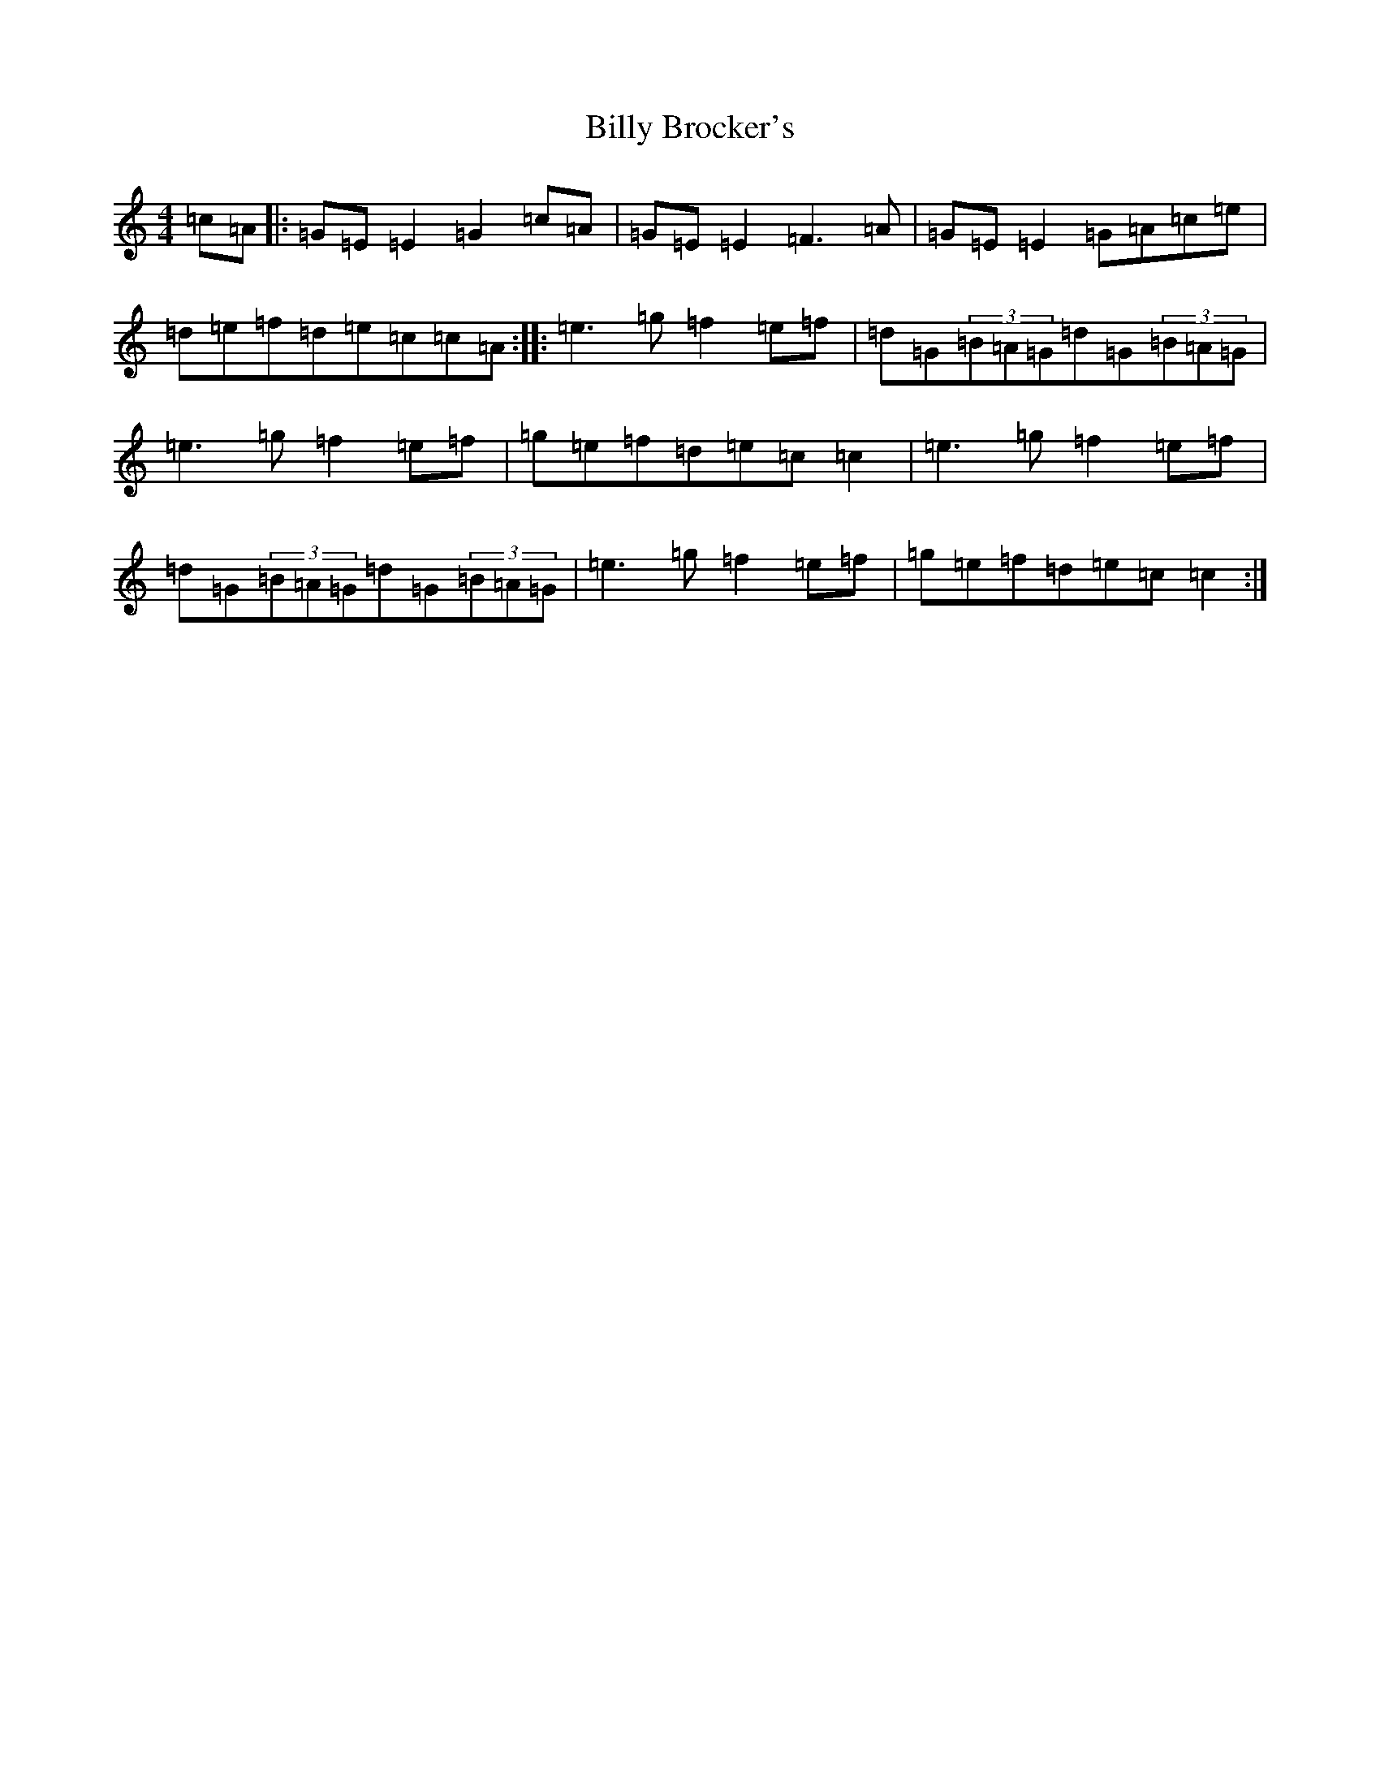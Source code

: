 X: 1861
T: Billy Brocker's
S: https://thesession.org/tunes/1872#setting1872
R: reel
M:4/4
L:1/8
K: C Major
=c=A|:=G=E=E2=G2=c=A|=G=E=E2=F3=A|=G=E=E2=G=A=c=e|=d=e=f=d=e=c=c=A:||:=e3=g=f2=e=f|=d=G(3=B=A=G=d=G(3=B=A=G|=e3=g=f2=e=f|=g=e=f=d=e=c=c2|=e3=g=f2=e=f|=d=G(3=B=A=G=d=G(3=B=A=G|=e3=g=f2=e=f|=g=e=f=d=e=c=c2:|